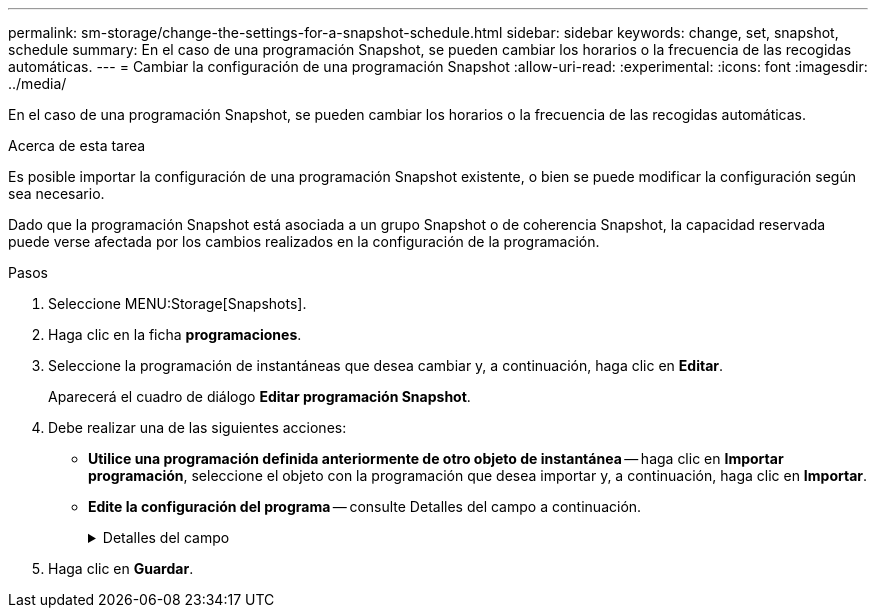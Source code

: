 ---
permalink: sm-storage/change-the-settings-for-a-snapshot-schedule.html 
sidebar: sidebar 
keywords: change, set, snapshot, schedule 
summary: En el caso de una programación Snapshot, se pueden cambiar los horarios o la frecuencia de las recogidas automáticas. 
---
= Cambiar la configuración de una programación Snapshot
:allow-uri-read: 
:experimental: 
:icons: font
:imagesdir: ../media/


[role="lead"]
En el caso de una programación Snapshot, se pueden cambiar los horarios o la frecuencia de las recogidas automáticas.

.Acerca de esta tarea
Es posible importar la configuración de una programación Snapshot existente, o bien se puede modificar la configuración según sea necesario.

Dado que la programación Snapshot está asociada a un grupo Snapshot o de coherencia Snapshot, la capacidad reservada puede verse afectada por los cambios realizados en la configuración de la programación.

.Pasos
. Seleccione MENU:Storage[Snapshots].
. Haga clic en la ficha *programaciones*.
. Seleccione la programación de instantáneas que desea cambiar y, a continuación, haga clic en *Editar*.
+
Aparecerá el cuadro de diálogo *Editar programación Snapshot*.

. Debe realizar una de las siguientes acciones:
+
** *Utilice una programación definida anteriormente de otro objeto de instantánea* -- haga clic en *Importar programación*, seleccione el objeto con la programación que desea importar y, a continuación, haga clic en *Importar*.
** *Edite la configuración del programa* -- consulte Detalles del campo a continuación.
+
.Detalles del campo
[%collapsible]
====
[cols="2*"]
|===
| Ajuste | Descripción 


 a| 
Día / mes
 a| 
Seleccione una de las siguientes opciones:

*** *Diario / Semanal* -- Seleccione días individuales para la sincronización de instantáneas. También puede seleccionar la casilla de verificación *Seleccionar todos los días* en la parte superior derecha si desea una programación diaria.
*** *Mensual / Anual* -- Seleccione meses individuales para las instantáneas de sincronización. En el campo *el día*, introduzca los días del mes para ejecutar las sincronizaciones. Las entradas válidas son de *1* a *31* y *último*. Puede separar varios días con coma o punto y coma. Utilice un guion para indicar fechas inclusivas. Por ejemplo: 1,3,4,10-15,último. También puede seleccionar la casilla de verificación *Seleccionar todos los meses* en la parte superior derecha si desea una programación mensual.




 a| 
Hora de inicio
 a| 
En la lista desplegable, seleccione una hora de inicio para los snapshots diarios. Las selecciones se ofrecen en incrementos de media hora. La hora de inicio predeterminada es media hora antes de la hora actual.



 a| 
Zona horaria
 a| 
En la lista desplegable, seleccione la zona horaria de la cabina de almacenamiento.



 a| 
Snapshot por día

Tiempo entre Snapshot
 a| 
Seleccione la cantidad de imágenes Snapshot que desea crear por día.

Si selecciona más de una opción, seleccione además el tiempo transcurrido entre los puntos de restauración. En caso de existir varios puntos de restauración, asegúrese de contar con capacidad reservada suficiente.



 a| 
Fecha de inicio

Fecha de finalización

Sin fecha de finalización
 a| 
Introduzca la fecha de inicio para que comiencen las sincronizaciones. Introduzca también una fecha de finalización o seleccione *sin fecha de finalización*.

|===
====


. Haga clic en *Guardar*.

